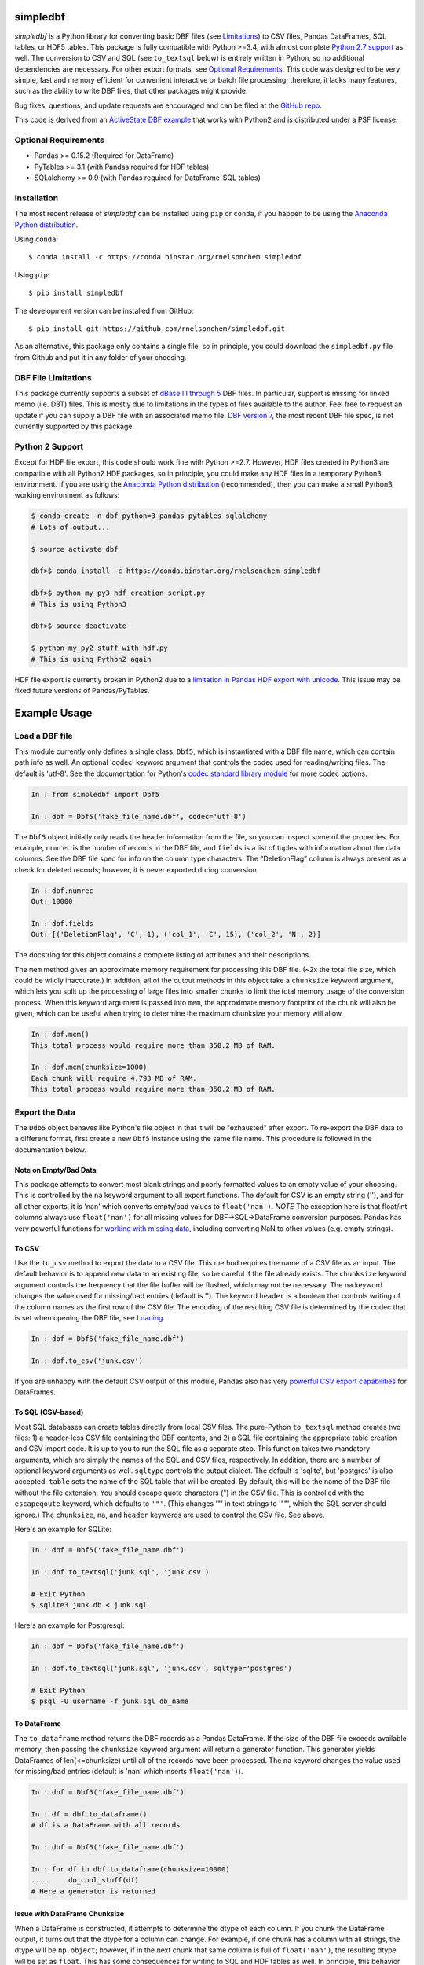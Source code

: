 simpledbf
#########

*simpledbf* is a Python library for converting basic DBF files (see
`Limitations`_) to CSV files, Pandas DataFrames, SQL tables, or HDF5 tables.
This package is fully compatible with Python >=3.4, with almost complete
`Python 2.7 support`_ as well. The conversion to CSV and SQL (see
``to_textsql`` below) is entirely written in Python, so no additional
dependencies are necessary. For other export formats, see `Optional
Requirements`_.  This code was designed to be very simple, fast and memory
efficient for convenient interactive or batch file processing; therefore, it
lacks many features, such as the ability to write DBF files, that other
packages might provide. 

Bug fixes, questions, and update requests are encouraged and can be filed at
the `GitHub repo`_. 

This code is derived from an  `ActiveState DBF example`_ that works with
Python2 and is distributed under a PSF license.


.. _Optional Requirements:

Optional Requirements
---------------------

* Pandas >= 0.15.2 (Required for DataFrame)

* PyTables >= 3.1 (with Pandas required for HDF tables)

* SQLalchemy >= 0.9 (with Pandas required for DataFrame-SQL tables)

Installation
------------

The most recent release of *simpledbf* can be installed using ``pip`` or
``conda``, if you happen to be using the `Anaconda Python distribution`_.

Using ``conda``::

    $ conda install -c https://conda.binstar.org/rnelsonchem simpledbf

Using ``pip``::

    $ pip install simpledbf

The development version can be installed from GitHub::

    $ pip install git+https://github.com/rnelsonchem/simpledbf.git

As an alternative, this package only contains a single file, so in principle,
you could download the ``simpledbf.py`` file from Github and put it in any
folder of your choosing.


.. _Limitations:

DBF File Limitations
--------------------

This package currently supports a subset of `dBase III through 5`_ DBF files.
In particular, support is missing for linked memo (i.e. DBT) files. This is
mostly due to limitations in the types of files available to the author.  Feel
free to request an update if you can supply a DBF file with an associated memo
file. `DBF version 7`_, the most recent DBF file spec, is not currently
supported by this package.


.. _Python 2.7 support:

Python 2 Support 
----------------

Except for HDF file export, this code should work fine with Python >=2.7.
However, HDF files created in Python3 are compatible with all Python2 HDF
packages, so in principle, you could make any HDF files in a temporary Python3
environment. If you are using the `Anaconda Python distribution`_
(recommended), then you can make a small Python3 working environment as
follows:

.. code::

    $ conda create -n dbf python=3 pandas pytables sqlalchemy
    # Lots of output...
    
    $ source activate dbf

    dbf>$ conda install -c https://conda.binstar.org/rnelsonchem simpledbf

    dbf>$ python my_py3_hdf_creation_script.py
    # This is using Python3

    dbf>$ source deactivate

    $ python my_py2_stuff_with_hdf.py
    # This is using Python2 again

HDF file export is currently broken in Python2 due to a `limitation in Pandas
HDF export with unicode`_. This issue may be fixed future versions of
Pandas/PyTables.


Example Usage
#############

.. _Loading:

Load a DBF file
---------------

This module currently only defines a single class, ``Dbf5``, which is
instantiated with a DBF file name, which can contain path info as well. An
optional 'codec' keyword argument that controls the codec used for
reading/writing files. The default is 'utf-8'. See the documentation for
Python's `codec standard library module`_ for more codec options.

.. code::

    In : from simpledbf import Dbf5

    In : dbf = Dbf5('fake_file_name.dbf', codec='utf-8')

The ``Dbf5`` object initially only reads the header information from the file,
so you can inspect some of the properties. For example, ``numrec`` is the
number of records in the DBF file, and ``fields`` is a list of tuples with
information about the data columns. See the DBF file spec for info on the
column type characters. The "DeletionFlag" column is always present as a check
for deleted records; however, it is never exported during conversion.

.. code::

    In : dbf.numrec
    Out: 10000

    In : dbf.fields
    Out: [('DeletionFlag', 'C', 1), ('col_1', 'C', 15), ('col_2', 'N', 2)]

The docstring for this object contains a complete listing of attributes and
their descriptions.

The ``mem`` method gives an approximate memory requirement for processing this
DBF file. (~2x the total file size, which could be wildly inaccurate.) In
addition, all of the output methods in this object take a ``chunksize``
keyword argument, which lets you split up the processing of large files into
smaller chunks to limit the total memory usage of the conversion process. When
this keyword argument is passed into ``mem``, the approximate memory footprint
of the chunk will also be given, which can be useful when trying to determine
the maximum chunksize your memory will allow.

.. code::

    In : dbf.mem()
    This total process would require more than 350.2 MB of RAM. 

    In : dbf.mem(chunksize=1000)
    Each chunk will require 4.793 MB of RAM.
    This total process would require more than 350.2 MB of RAM.


Export the Data
---------------

The ``Ddb5`` object behaves like Python's file object in that it will be
"exhausted" after export. To re-export the DBF data to a different format,
first create a new ``Dbf5`` instance using the same file name. This procedure
is followed in the documentation below.

    
Note on Empty/Bad Data
++++++++++++++++++++++

This package attempts to convert most blank strings and poorly formatted
values to an empty value of your choosing. This is controlled by the ``na``
keyword argument to all export functions. The default for CSV is an empty
string (''), and for all other exports, it is 'nan' which converts empty/bad
values to ``float('nan')``. *NOTE* The exception here is that float/int
columns always use ``float('nan')`` for all missing values for
DBF->SQL->DataFrame conversion purposes. Pandas has very powerful functions
for `working with missing data`_, including converting NaN to other values
(e.g.  empty strings). 

        
To CSV
++++++

Use the ``to_csv`` method to export the data to a CSV file. This method
requires the name of a CSV file as an input. The default behavior is to append
new data to an existing file, so be careful if the file already exists. The
``chunksize`` keyword argument controls the frequency that  the file buffer
will be flushed, which may not be necessary. The ``na`` keyword changes the
value used for missing/bad entries (default is ''). The keyword ``header`` is
a boolean that controls writing of the column names as the first row of the
CSV file. The encoding of the resulting CSV file is determined by the codec
that is set when opening the DBF file, see `Loading`_. 

.. code::

    In : dbf = Dbf5('fake_file_name.dbf')

    In : dbf.to_csv('junk.csv')

If you are unhappy with the default CSV output of this module, Pandas also has
very `powerful CSV export capabilities`_ for DataFrames.


To SQL (CSV-based)
++++++++++++++++++

Most SQL databases can create tables directly from local CSV files. The
pure-Python ``to_textsql`` method creates two files: 1) a header-less CSV file
containing the DBF contents, and 2) a SQL file containing the appropriate
table creation and CSV import code. It is up to you to run the SQL file as a
separate step. This function takes two mandatory arguments, which are simply
the names of the SQL and CSV files, respectively. In addition, there are a
number of optional keyword arguments as well. ``sqltype`` controls the output
dialect. The default is 'sqlite', but 'postgres' is also accepted.  ``table``
sets the name of the SQL table that will be created. By default, this will be
the name of the DBF file without the file extension. You should escape quote
characters (") in the CSV file. This is controlled with the ``escapeqoute``
keyword, which defaults to ``'"'``. (This changes '"' in text strings to '""',
which the SQL server should ignore.) The ``chunksize``, ``na``, and ``header``
keywords are used to control the CSV file. See above.

Here's an example for SQLite:

.. code::

    In : dbf = Dbf5('fake_file_name.dbf')

    In : dbf.to_textsql('junk.sql', 'junk.csv')

    # Exit Python
    $ sqlite3 junk.db < junk.sql

Here's an example for Postgresql:

.. code::

    In : dbf = Dbf5('fake_file_name.dbf')

    In : dbf.to_textsql('junk.sql', 'junk.csv', sqltype='postgres')

    # Exit Python
    $ psql -U username -f junk.sql db_name

To DataFrame 
++++++++++++

The ``to_dataframe`` method returns the DBF records as a Pandas DataFrame.  If
the size of the DBF file exceeds available memory, then passing the
``chunksize`` keyword argument will return a generator function. This
generator yields DataFrames of len(<=chunksize) until all of the records have
been processed. The ``na`` keyword changes the value used for missing/bad
entries (default is 'nan' which inserts ``float('nan')``).

.. code::

    In : dbf = Dbf5('fake_file_name.dbf')

    In : df = dbf.to_dataframe()
    # df is a DataFrame with all records

    In : dbf = Dbf5('fake_file_name.dbf')

    In : for df in dbf.to_dataframe(chunksize=10000)
    ....     do_cool_stuff(df)
    # Here a generator is returned

.. _chunksize issue:

Issue with DataFrame Chunksize
++++++++++++++++++++++++++++++

When a DataFrame is constructed, it attempts to determine the dtype of each
column. If you chunk the DataFrame output, it turns out that the dtype for a
column can change. For example, if one chunk has a column with all strings,
the dtype will be ``np.object``; however, if in the next chunk that same
column is full of ``float('nan')``, the resulting dtype will be set as
``float``. This has some consequences for writing to SQL and HDF tables as
well. In principle, this behavior could be changed, but it is currently
non-trivial to set the dtypes for DataFrame columns on construction. Please
file a PR through GitHub if this is a big problem.


To an SQL Table using Pandas
++++++++++++++++++++++++++++

The ``to_pandassql`` method will transfer the DBF entries to an SQL database
table of your choice using a combination of Pandas DataFrames and SQLalchemy.
A valid `SQLalchemy engine string`_ argument is required to connect with the
database. Database support will be limited to those supported by SQLalchemy.
(This has been tested with SQLite and Postgresql.) Note, if you are
transferring a large amount of data, this method will be very slow. If you
have direct access to the SQL server, you might want to use the text-based SQL
export instead.

.. code::

    In : dbf = Dbf5('fake_file_name.dbf')

    In : dbf.to_pandassql('sqlite:///foo.db')

This method accepts three optional arguments. ``table`` is the name of the
table you'd like to use. If this is not passed, your new table will have the
same name as the DBF file without file extension. Again, the default here is
to append to an existing table. If you want to start fresh, delete the
existing table before using this function. The ``chunksize`` keyword processes
the DBF file in chunks of records no larger than this size. The ``na`` keyword
changes the value used for missing/bad entries (default is 'nan' which inserts
``float('nan')``).

.. code::

    In : dbf = Dbf5('fake_file_name.dbf')

    In : dbf.to_pandassql('sqlite:///foo.db', table="fake_tbl",
    ....                    chunksize=100000)
    

To an HDF5 Table
++++++++++++++++

The ``to_pandashdf`` method transfers the DBF entries to an HDF5 table of your
choice. This method uses a combination of Pandas DataFrames and PyTables, so
both of these packages must be installed. This method requires a file name
string for the HDF file, which will be created if it does not exist.  Again,
the default behavior is to append to an existing file of that name, so be
careful here.  The HDF file will be created using the highest level of
compression (9) with the 'blosc' compression lib. This saves an enormous
amount of disk space, with little degradation of performance; however, this
compression library is non-standard, which can cause problems with other HDF
libraries. Compression options are controlled use the ``complib`` and
``complevel`` keyword arguments, which are identical to the ones described in
the `Pandas HDF compression docs`_.

.. code::

    In : dbf = Dbf5('fake_file_name.dbf')

    In : dbf.to_pandashdf('fake.h5')

This method uses the same optional arguments, and corresponding defaults, as
``to_pandassql`` (see above). A example with ``chunksize`` is shown below. In
addition, a ``data_columns`` keyword argument is also available, which sets
the columns that will be used as data columns in the HDF table. Data columns
can be used for advanced searching and selection; however, there is some
degredation of preformance for large numbers of data columns. See the `Pandas
data columns docs`_ for a more detailed explanation.

.. code::

    In : dbf = Dbf5('fake_file_name.dbf')

    In : dbf.to_pandashdf('fake.h5', table="fake_tbl", chunksize=100000)

See the `chunksize issue`_ for DataFrame export for information on a potential
problem you may encounter with chunksize.


Batch Export
++++++++++++

Batch file export is trivial using *simpledbf*. For example, the following
code processes all DBF files in the current directory into separate tables in
a single HDF file.

.. code:: 

    In : import os

    In : from simpledbf import Dbf5

    In : files = os.listdir('.')

    In : for f in files:
    ....     if f[-3:].lower() == 'dbf':
    ....         dbf = Dbf5(f)
    ....         dbf.to_pandashdf('all_data.h5')

   
.. External Hyperlinks

.. _ActiveState DBF example: http://code.activestate.com/recipes/
        362715-dbf-reader-and-writer/
.. _GitHub repo: https://github.com/rnelsonchem/simpledbf
.. _dBase III through 5: http://ulisse.elettra.trieste.it/services/doc/
        dbase/DBFstruct.htm
.. _DBF version 7: http://www.dbase.com/KnowledgeBase/int/db7_file_fmt.htm
.. _Anaconda Python distribution: http://continuum.io/downloads
.. _limitation in Pandas HDF export with unicode: http://pandas.pydata.org/
        pandas-docs/stable/io.html#datatypes
.. _codec standard library module: https://docs.python.org/3.4/library/
        codecs.html 
.. _working with missing data: http://pandas.pydata.org/pandas-docs/stable/
        missing_data.html
.. _powerful CSV export capabilities: http://pandas.pydata.org/pandas-docs/
        stable/io.html#writing-to-csv-format
.. _SQLalchemy engine string: http://docs.sqlalchemy.org/en/rel_0_9/core/
        engines.html
.. _Pandas HDF compression docs: http://pandas.pydata.org/pandas-docs/stable/
        io.html#compression
.. _Pandas data columns docs: http://pandas.pydata.org/pandas-docs/stable/
        io.html#query-via-data-columns



